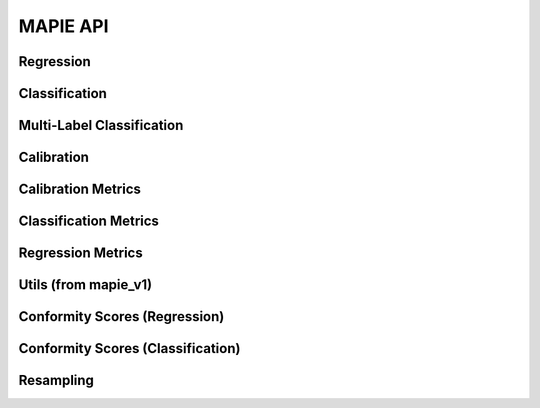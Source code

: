 #########
MAPIE API
#########

Regression
=============================

.. autosummary::
   :toctree: generated/
   :template: class.rst

   mapie_v1.regression.SplitConformalRegressor
   mapie_v1.regression.CrossConformalRegressor
   mapie_v1.regression.JackknifeAfterBootstrapRegressor
   mapie_v1.regression.ConformalizedQuantileRegressor
   mapie.regression.MapieRegressor
   mapie.regression.MapieQuantileRegressor
   mapie.regression.TimeSeriesRegressor

Classification
==============

.. autosummary::
   :toctree: generated/
   :template: class.rst

   mapie.classification.SplitConformalClassifier
   mapie.classification.CrossConformalClassifier

Multi-Label Classification
==========================

.. autosummary::
   :toctree: generated/
   :template: class.rst

   mapie.multi_label_classification.MapieMultiLabelClassifier

Calibration
===========

.. autosummary::
   :toctree: generated/
   :template: class.rst

   mapie.calibration.MapieCalibrator

Calibration Metrics
======================================

.. autosummary::
   :toctree: generated/
   :template: function.rst

   mapie.metrics.calibration.expected_calibration_error
   mapie.metrics.calibration.top_label_ece
   mapie.metrics.calibration.cumulative_differences
   mapie.metrics.calibration.kolmogorov_smirnov_cdf
   mapie.metrics.calibration.kolmogorov_smirnov_p_value
   mapie.metrics.calibration.kolmogorov_smirnov_statistic
   mapie.metrics.calibration.kuiper_cdf
   mapie.metrics.calibration.kuiper_p_value
   mapie.metrics.calibration.kuiper_statistic
   mapie.metrics.calibration.length_scale
   mapie.metrics.calibration.spiegelhalter_p_value
   mapie.metrics.calibration.spiegelhalter_statistic

Classification Metrics
========================================

.. autosummary::
   :toctree: generated/
   :template: function.rst

   mapie.metrics.classification.classification_coverage_score
   mapie.metrics.classification.classification_coverage_score_v2
   mapie.metrics.classification.classification_mean_width_score
   mapie.metrics.classification.classification_ssc
   mapie.metrics.classification.classification_ssc_score

Regression Metrics
====================================

.. autosummary::
   :toctree: generated/
   :template: function.rst

   mapie.metrics.regression.regression_coverage_score
   mapie.metrics.regression.regression_mean_width_score
   mapie.metrics.regression.regression_ssc
   mapie.metrics.regression.regression_ssc_score
   mapie.metrics.regression.hsic
   mapie.metrics.regression.coverage_width_based
   mapie.metrics.regression.regression_mwi_score

Utils (from mapie_v1)
==============================

.. autosummary::
   :toctree: generated/
   :template: function.rst

   mapie_v1.utils.train_conformalize_test_split

Conformity Scores (Regression)
==============================

.. autosummary::
   :toctree: generated/
   :template: class.rst

   mapie.conformity_scores.BaseRegressionScore
   mapie.conformity_scores.AbsoluteConformityScore
   mapie.conformity_scores.GammaConformityScore
   mapie.conformity_scores.ResidualNormalisedScore

Conformity Scores (Classification)
==================================

.. autosummary::
   :toctree: generated/
   :template: class.rst

   mapie.conformity_scores.BaseClassificationScore
   mapie.conformity_scores.NaiveConformityScore
   mapie.conformity_scores.LACConformityScore
   mapie.conformity_scores.APSConformityScore
   mapie.conformity_scores.RAPSConformityScore
   mapie.conformity_scores.TopKConformityScore

Resampling
==========

.. autosummary::
   :toctree: generated/
   :template: class.rst

   mapie.subsample.BlockBootstrap
   mapie.subsample.Subsample
